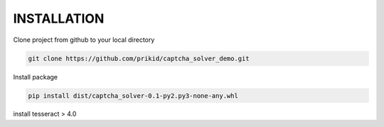 INSTALLATION
------------

Clone project from github to your local directory

.. code:: bash

    git clone https://github.com/prikid/captcha_solver_demo.git

Install package

.. code:: bash

    pip install dist/captcha_solver-0.1-py2.py3-none-any.whl


install tesseract > 4.0

